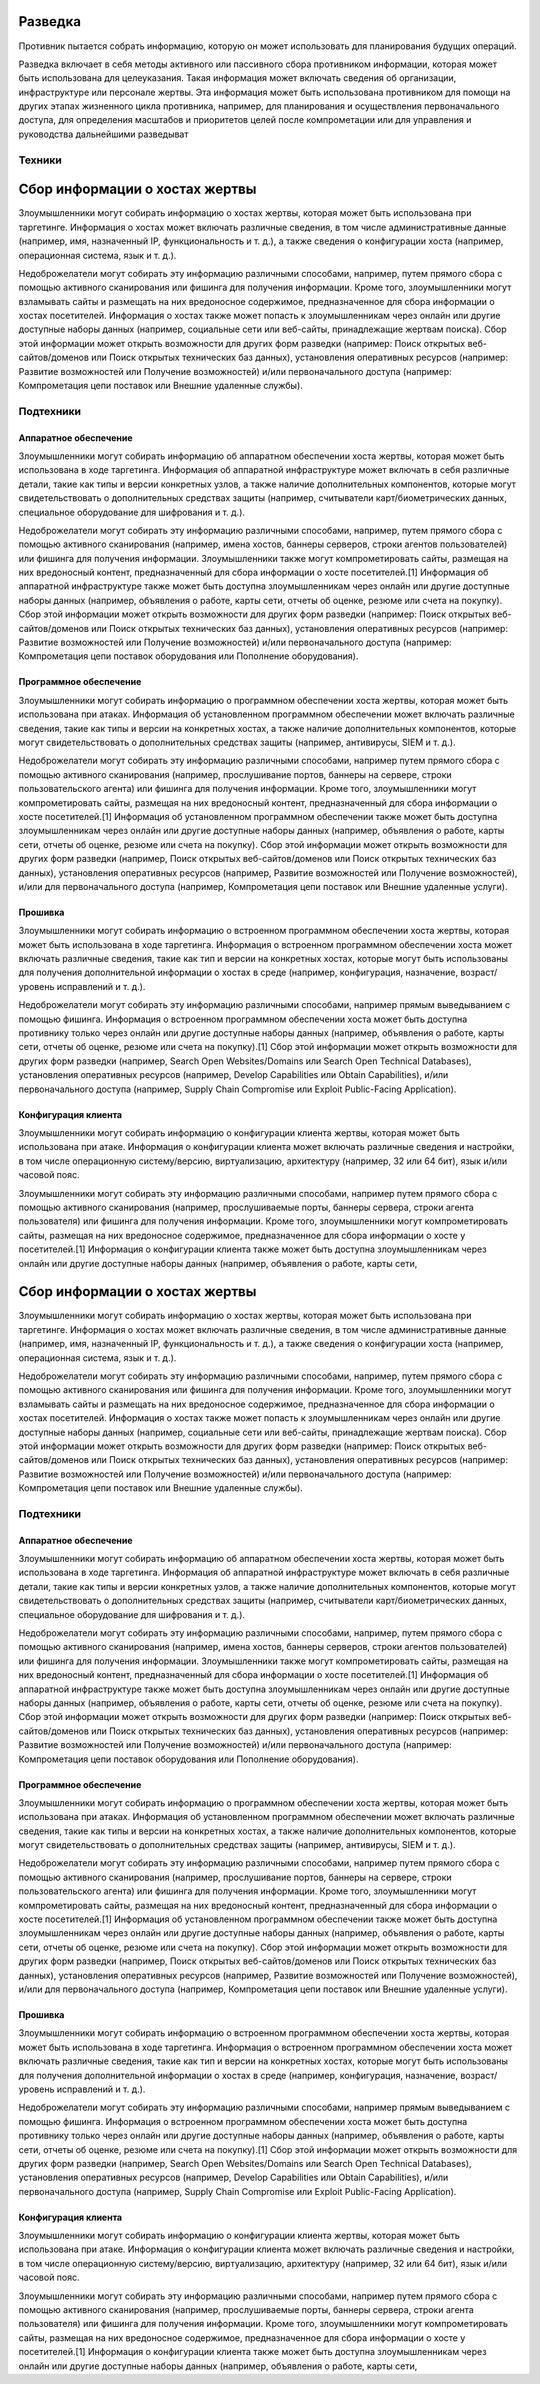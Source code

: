 .. _recon:

Разведка
========

Противник пытается собрать информацию, которую он может использовать для планирования будущих операций.

Разведка включает в себя методы активного или пассивного сбора противником информации, которая может быть использована для целеуказания. Такая информация может включать сведения об организации, инфраструктуре или персонале жертвы. Эта информация может быть использована противником для помощи на других этапах жизненного цикла противника, например, для планирования и осуществления первоначального доступа, для определения масштабов и приоритетов целей после компрометации или для управления и руководства дальнейшими разведыват

Техники
-------

Сбор информации о хостах жертвы
=====================

Злоумышленники могут собирать информацию о хостах жертвы, которая может быть использована при таргетинге. Информация о хостах может включать различные сведения, в том числе административные данные (например, имя, назначенный IP, функциональность и т. д.), а также сведения о конфигурации хоста (например, операционная система, язык и т. д.).

Недоброжелатели могут собирать эту информацию различными способами, например, путем прямого сбора с помощью активного сканирования или фишинга для получения информации. Кроме того, злоумышленники могут взламывать сайты и размещать на них вредоносное содержимое, предназначенное для сбора информации о хостах посетителей. Информация о хостах также может попасть к злоумышленникам через онлайн или другие доступные наборы данных (например, социальные сети или веб-сайты, принадлежащие жертвам поиска). Сбор этой информации может открыть возможности для других форм разведки (например: Поиск открытых веб-сайтов/доменов или Поиск открытых технических баз данных), установления оперативных ресурсов (например: Развитие возможностей или Получение возможностей) и/или первоначального доступа (например: Компрометация цепи поставок или Внешние удаленные службы).

Подтехники
-----------

Аппаратное обеспечение
~~~~~~~~~~~~~~~~~~~~~~


Злоумышленники могут собирать информацию об аппаратном обеспечении хоста жертвы, которая может быть использована в ходе таргетинга. Информация об аппаратной инфраструктуре может включать в себя различные детали, такие как типы и версии конкретных узлов, а также наличие дополнительных компонентов, которые могут свидетельствовать о дополнительных средствах защиты (например, считыватели карт/биометрических данных, специальное оборудование для шифрования и т. д.).

Недоброжелатели могут собирать эту информацию различными способами, например, путем прямого сбора с помощью активного сканирования (например, имена хостов, баннеры серверов, строки агентов пользователей) или фишинга для получения информации. Злоумышленники также могут компрометировать сайты, размещая на них вредоносный контент, предназначенный для сбора информации о хосте посетителей.[1] Информация об аппаратной инфраструктуре также может быть доступна злоумышленникам через онлайн или другие доступные наборы данных (например, объявления о работе, карты сети, отчеты об оценке, резюме или счета на покупку). Сбор этой информации может открыть возможности для других форм разведки (например: Поиск открытых веб-сайтов/доменов или Поиск открытых технических баз данных), установления оперативных ресурсов (например: Развитие возможностей или Получение возможностей) и/или первоначального доступа (например: Компрометация цепи поставок оборудования или Пополнение оборудования).


Программное обеспечение
~~~~~~~~~~~~~~~~~~~~~~~~~


Злоумышленники могут собирать информацию о программном обеспечении хоста жертвы, которая может быть использована при атаках. Информация об установленном программном обеспечении может включать различные сведения, такие как типы и версии на конкретных хостах, а также наличие дополнительных компонентов, которые могут свидетельствовать о дополнительных средствах защиты (например, антивирусы, SIEM и т. д.).

Недоброжелатели могут собирать эту информацию различными способами, например путем прямого сбора с помощью активного сканирования (например, прослушивание портов, баннеры на сервере, строки пользовательского агента) или фишинга для получения информации. Кроме того, злоумышленники могут компрометировать сайты, размещая на них вредоносный контент, предназначенный для сбора информации о хосте посетителей.[1] Информация об установленном программном обеспечении также может быть доступна злоумышленникам через онлайн или другие доступные наборы данных (например, объявления о работе, карты сети, отчеты об оценке, резюме или счета на покупку). Сбор этой информации может открыть возможности для других форм разведки (например, Поиск открытых веб-сайтов/доменов или Поиск открытых технических баз данных), установления оперативных ресурсов (например, Развитие возможностей или Получение возможностей), и/или для первоначального доступа (например, Компрометация цепи поставок или Внешние удаленные услуги).



Прошивка
~~~~~~~~~~~~~~~~~~~~~~~~~~

Злоумышленники могут собирать информацию о встроенном программном обеспечении хоста жертвы, которая может быть использована в ходе таргетинга. Информация о встроенном программном обеспечении хоста может включать различные сведения, такие как тип и версии на конкретных хостах, которые могут быть использованы для получения дополнительной информации о хостах в среде (например, конфигурация, назначение, возраст/уровень исправлений и т. д.).

Недоброжелатели могут собирать эту информацию различными способами, например прямым выведыванием с помощью фишинга. Информация о встроенном программном обеспечении хоста может быть доступна противнику только через онлайн или другие доступные наборы данных (например, объявления о работе, карты сети, отчеты об оценке, резюме или счета на покупку).[1] Сбор этой информации может открыть возможности для других форм разведки (например, Search Open Websites/Domains или Search Open Technical Databases), установления оперативных ресурсов (например, Develop Capabilities или Obtain Capabilities), и/или первоначального доступа (например, Supply Chain Compromise или Exploit Public-Facing Application).


Конфигурация клиента
~~~~~~~~~~~~~~~~~~~~~~~~~~

Злоумышленники могут собирать информацию о конфигурации клиента жертвы, которая может быть использована при атаке. Информация о конфигурации клиента может включать различные сведения и настройки, в том числе операционную систему/версию, виртуализацию, архитектуру (например, 32 или 64 бит), язык и/или часовой пояс.

Злоумышленники могут собирать эту информацию различными способами, например путем прямого сбора с помощью активного сканирования (например, прослушиваемые порты, баннеры сервера, строки агента пользователя) или фишинга для получения информации. Кроме того, злоумышленники могут компрометировать сайты, размещая на них вредоносное содержимое, предназначенное для сбора информации о хосте у посетителей.[1] Информация о конфигурации клиента также может быть доступна злоумышленникам через онлайн или другие доступные наборы данных (например, объявления о работе, карты сети, 





Сбор информации о хостах жертвы
=====================

Злоумышленники могут собирать информацию о хостах жертвы, которая может быть использована при таргетинге. Информация о хостах может включать различные сведения, в том числе административные данные (например, имя, назначенный IP, функциональность и т. д.), а также сведения о конфигурации хоста (например, операционная система, язык и т. д.).

Недоброжелатели могут собирать эту информацию различными способами, например, путем прямого сбора с помощью активного сканирования или фишинга для получения информации. Кроме того, злоумышленники могут взламывать сайты и размещать на них вредоносное содержимое, предназначенное для сбора информации о хостах посетителей. Информация о хостах также может попасть к злоумышленникам через онлайн или другие доступные наборы данных (например, социальные сети или веб-сайты, принадлежащие жертвам поиска). Сбор этой информации может открыть возможности для других форм разведки (например: Поиск открытых веб-сайтов/доменов или Поиск открытых технических баз данных), установления оперативных ресурсов (например: Развитие возможностей или Получение возможностей) и/или первоначального доступа (например: Компрометация цепи поставок или Внешние удаленные службы).

Подтехники
-----------

Аппаратное обеспечение
~~~~~~~~~~~~~~~~~~~~~~


Злоумышленники могут собирать информацию об аппаратном обеспечении хоста жертвы, которая может быть использована в ходе таргетинга. Информация об аппаратной инфраструктуре может включать в себя различные детали, такие как типы и версии конкретных узлов, а также наличие дополнительных компонентов, которые могут свидетельствовать о дополнительных средствах защиты (например, считыватели карт/биометрических данных, специальное оборудование для шифрования и т. д.).

Недоброжелатели могут собирать эту информацию различными способами, например, путем прямого сбора с помощью активного сканирования (например, имена хостов, баннеры серверов, строки агентов пользователей) или фишинга для получения информации. Злоумышленники также могут компрометировать сайты, размещая на них вредоносный контент, предназначенный для сбора информации о хосте посетителей.[1] Информация об аппаратной инфраструктуре также может быть доступна злоумышленникам через онлайн или другие доступные наборы данных (например, объявления о работе, карты сети, отчеты об оценке, резюме или счета на покупку). Сбор этой информации может открыть возможности для других форм разведки (например: Поиск открытых веб-сайтов/доменов или Поиск открытых технических баз данных), установления оперативных ресурсов (например: Развитие возможностей или Получение возможностей) и/или первоначального доступа (например: Компрометация цепи поставок оборудования или Пополнение оборудования).


Программное обеспечение
~~~~~~~~~~~~~~~~~~~~~~~~~


Злоумышленники могут собирать информацию о программном обеспечении хоста жертвы, которая может быть использована при атаках. Информация об установленном программном обеспечении может включать различные сведения, такие как типы и версии на конкретных хостах, а также наличие дополнительных компонентов, которые могут свидетельствовать о дополнительных средствах защиты (например, антивирусы, SIEM и т. д.).

Недоброжелатели могут собирать эту информацию различными способами, например путем прямого сбора с помощью активного сканирования (например, прослушивание портов, баннеры на сервере, строки пользовательского агента) или фишинга для получения информации. Кроме того, злоумышленники могут компрометировать сайты, размещая на них вредоносный контент, предназначенный для сбора информации о хосте посетителей.[1] Информация об установленном программном обеспечении также может быть доступна злоумышленникам через онлайн или другие доступные наборы данных (например, объявления о работе, карты сети, отчеты об оценке, резюме или счета на покупку). Сбор этой информации может открыть возможности для других форм разведки (например, Поиск открытых веб-сайтов/доменов или Поиск открытых технических баз данных), установления оперативных ресурсов (например, Развитие возможностей или Получение возможностей), и/или для первоначального доступа (например, Компрометация цепи поставок или Внешние удаленные услуги).



Прошивка
~~~~~~~~~~~~~~~~~~~~~~~~~~

Злоумышленники могут собирать информацию о встроенном программном обеспечении хоста жертвы, которая может быть использована в ходе таргетинга. Информация о встроенном программном обеспечении хоста может включать различные сведения, такие как тип и версии на конкретных хостах, которые могут быть использованы для получения дополнительной информации о хостах в среде (например, конфигурация, назначение, возраст/уровень исправлений и т. д.).

Недоброжелатели могут собирать эту информацию различными способами, например прямым выведыванием с помощью фишинга. Информация о встроенном программном обеспечении хоста может быть доступна противнику только через онлайн или другие доступные наборы данных (например, объявления о работе, карты сети, отчеты об оценке, резюме или счета на покупку).[1] Сбор этой информации может открыть возможности для других форм разведки (например, Search Open Websites/Domains или Search Open Technical Databases), установления оперативных ресурсов (например, Develop Capabilities или Obtain Capabilities), и/или первоначального доступа (например, Supply Chain Compromise или Exploit Public-Facing Application).


Конфигурация клиента
~~~~~~~~~~~~~~~~~~~~~~~~~~

Злоумышленники могут собирать информацию о конфигурации клиента жертвы, которая может быть использована при атаке. Информация о конфигурации клиента может включать различные сведения и настройки, в том числе операционную систему/версию, виртуализацию, архитектуру (например, 32 или 64 бит), язык и/или часовой пояс.

Злоумышленники могут собирать эту информацию различными способами, например путем прямого сбора с помощью активного сканирования (например, прослушиваемые порты, баннеры сервера, строки агента пользователя) или фишинга для получения информации. Кроме того, злоумышленники могут компрометировать сайты, размещая на них вредоносное содержимое, предназначенное для сбора информации о хосте у посетителей.[1] Информация о конфигурации клиента также может быть доступна злоумышленникам через онлайн или другие доступные наборы данных (например, объявления о работе, карты сети, 
